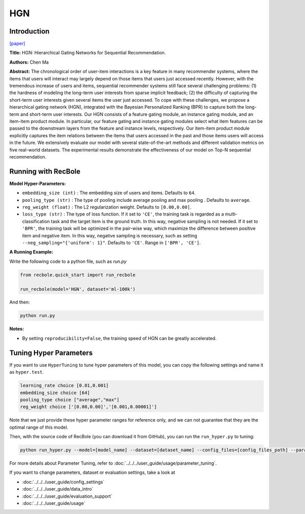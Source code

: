 HGN
===========

Introduction
---------------------

`[paper] <https://dl.acm.org/doi/abs/10.1145/3292500.3330984>`_

**Title:** HGN: Hierarchical Gating Networks for Sequential Recommendation.

**Authors:** Chen Ma

**Abstract:**  The chronological order of user-item interactions is a key feature
in many recommender systems, where the items that users will
interact may largely depend on those items that users just accessed
recently. However, with the tremendous increase of users and items,
sequential recommender systems still face several challenging problems: (1) the hardness of modeling the long-term user interests from
sparse implicit feedback; (2) the difficulty of capturing the short-term 
user interests given several items the user just accessed. To
cope with these challenges, we propose a hierarchical gating network 
(HGN), integrated with the Bayesian Personalized Ranking
(BPR) to capture both the long-term and short-term user interests.
Our HGN consists of a feature gating module, an instance gating
module, and an item-item product module. In particular, our feature
gating and instance gating modules select what item features can
be passed to the downstream layers from the feature and instance
levels, respectively. Our item-item product module explicitly captures the item relations between the items that users accessed in
the past and those items users will access in the future. We extensively evaluate our model with several state-of-the-art methods
and different validation metrics on five real-world datasets. The
experimental results demonstrate the effectiveness of our model on
Top-N sequential recommendation.

.. image:: ../../../asset/hgn.jpg
    :width: 600
    :align: center

Running with RecBole
-------------------------

**Model Hyper-Parameters:**

- ``embedding_size (int)`` : The embedding size of users and items. Defaults to ``64``.
- ``pooling_type (str)`` : The type of pooling include average pooling and max pooling . Defaults to ``average``.
- ``reg_weight (float)`` : The L2 regularization weight. Defaults to ``[0.00,0.00]``.
- ``loss_type (str)`` : The type of loss function. If it set to ``'CE'``, the training task is regarded as a multi-classification task and the target item is the ground truth. In this way, negative sampling is not needed. If it set to ``'BPR'``, the training task will be optimized in the pair-wise way, which maximize the difference between positive item and negative item. In this way, negative sampling is necessary, such as setting ``--neg_sampling="{'uniform': 1}"``. Defaults to ``'CE'``. Range in ``['BPR', 'CE']``.

**A Running Example:**

Write the following code to a python file, such as `run.py`

.. code:: python

   from recbole.quick_start import run_recbole

   run_recbole(model='HGN', dataset='ml-100k')

And then:

.. code:: bash

   python run.py

**Notes:**

- By setting ``reproducibility=False``, the training speed of HGN can be greatly accelerated.

Tuning Hyper Parameters
-------------------------

If you want to use ``HyperTuning`` to tune hyper parameters of this model, you can copy the following settings and name it as ``hyper.test``.

.. code:: bash

   learning_rate choice [0.01,0.001]
   embedding_size choice [64]
   pooling_type choice ["average","max"]
   reg_weight choice ['[0.00,0.00]','[0.001,0.00001]']

Note that we just provide these hyper parameter ranges for reference only, and we can not guarantee that they are the optimal range of this model.

Then, with the source code of RecBole (you can download it from GitHub), you can run the ``run_hyper.py`` to tuning:

.. code:: bash

	python run_hyper.py --model=[model_name] --dataset=[dataset_name] --config_files=[config_files_path] --params_file=hyper.test

For more details about Parameter Tuning, refer to :doc:`../../../user_guide/usage/parameter_tuning`.


If you want to change parameters, dataset or evaluation settings, take a look at

- :doc:`../../../user_guide/config_settings`
- :doc:`../../../user_guide/data_intro`
- :doc:`../../../user_guide/evaluation_support`
- :doc:`../../../user_guide/usage`


